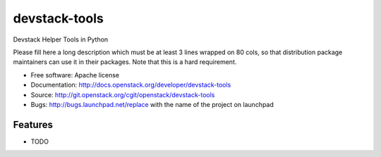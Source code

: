 ===============================
devstack-tools
===============================

Devstack Helper Tools in Python

Please fill here a long description which must be at least 3 lines wrapped on
80 cols, so that distribution package maintainers can use it in their packages.
Note that this is a hard requirement.

* Free software: Apache license
* Documentation: http://docs.openstack.org/developer/devstack-tools
* Source: http://git.openstack.org/cgit/openstack/devstack-tools
* Bugs: http://bugs.launchpad.net/replace with the name of the project on launchpad

Features
--------

* TODO
